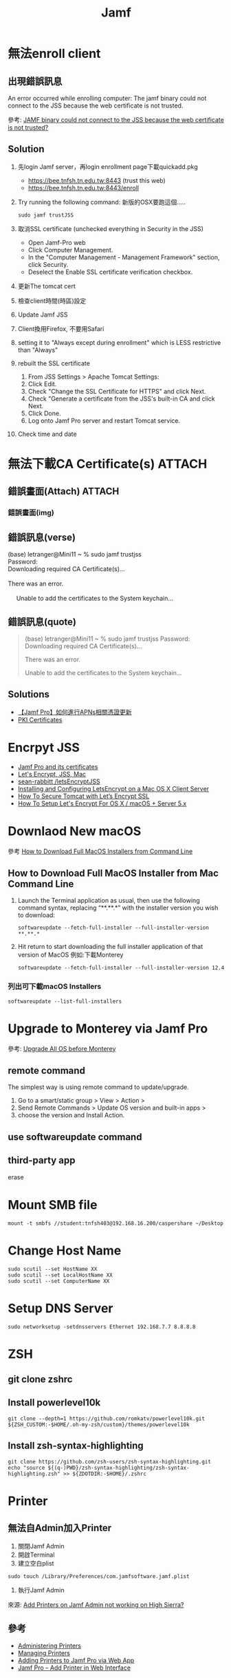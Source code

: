 #+TITLE: Jamf
#+OPTIONS: toc:nil
# -*- org-export-babel-evaluate: nil -*-'
#+TAGS: 403, TNFSH
#+TAGS: Intel, AI4Y
#+OPTIONS: toc:2 ^:nil num:5
#+PROPERTY: header-args :eval never-export
#+HTML_HEAD: <link rel="stylesheet" type="text/css" href="../css/white.css" />

* 無法enroll client
** 出現錯誤訊息
#+begin_verse
An error occurred while enrolling computer: The jamf binary could not connect to the JSS because the web certificate is not trusted.
#+end_verse
參考: [[https://community.jamf.com/t5/jamf-pro/jamf-binary-could-not-connect-to-the-jss-because-the-web/m-p/117511][JAMF binary could not connect to the JSS because the web certificate is not trusted?]]
** Solution
1. 先login Jamf server，再login enrollment page下載quickadd.pkg
   - https://bee.tnfsh.tn.edu.tw:8443 (trust this web)
   - https://bee.tnfsh.tn.edu.tw:8443/enroll
2. Try running the following command:
   新版的OSX要跑這個.....
   #+begin_src shell -r -n :results output :exports both
   sudo jamf trustJSS
   #+end_src
3. 取消SSL certificate (unchecked everything in Security in the JSS)
   - Open Jamf-Pro web
   - Click Computer Management.
   - In the "Computer Management - Management Framework" section, click Security.
   - Deselect the Enable SSL certificate verification checkbox.
4. 更新The tomcat cert
5. 檢查client時間(時區)設定
6. Update Jamf JSS
7. Client換用Firefox, 不要用Safari
8. setting it to "Always except during enrollment" which is LESS restrictive than "Always"
9. rebuilt the SSL certificate
   1) From JSS Settings > Apache Tomcat Settings:
   2) Click Edit.
   3) Check "Change the SSL Certificate for HTTPS" and click Next.
   4) Check "Generate a certificate from the JSS's built-in CA and click Next.
   5) Click Done.
   6) Log onto Jamf Pro server and restart Tomcat service.
10. Check time and date
* 無法下載CA Certificate(s) :ATTACH:
:PROPERTIES:
:ID:       63123297-0c80-4967-a299-8ed8cf5734d2
:END:
** 錯誤畫面(Attach) :ATTACH:
[[attachment:_20220621_21505020220621_1656242022-06-21_16-56-18.png]]
*** 錯誤畫面(img)
#+CAPTION: Caption
#+LABEL:fig:Labl
#+name: fig:Name
#+ATTR_LATEX: :width 300
#+ATTR_ORG: :width 500
#+ATTR_HTML: :width 500
[[file:images/20220621_1656242022-06-21_16-56-18.png]]
** 錯誤訊息(verse)
#+begin_verse
(base) letranger@Mini11 ~ % sudo jamf trustjss
Password:
Downloading required CA Certificate(s)...

There was an error.

     Unable to add the certificates to the System keychain...
#+end_verse
** 錯誤訊息(quote)
#+begin_quote
(base) letranger@Mini11 ~ % sudo jamf trustjss
Password:
Downloading required CA Certificate(s)...

There was an error.

     Unable to add the certificates to the System keychain...

#+end_quote
** Solutions
- [[http://i-services.info/wordpress/?p=13453][【Jamf Pro】如何進行APNs相關憑證更新]]
- [[https://docs.jamf.com/10.39.0/jamf-pro/documentation/PKI_Certificates.html][PKI Certificates]]
* Encrpyt JSS
- [[https://travellingtechguy.blog/jamf-pro-and-its-certificates/][Jamf Pro and its certificates]]
- [[https://community.jamf.com/t5/jamf-pro/let-s-encrypt-jss-mac/m-p/239004][Let's Encrypt, JSS, Mac]]
- [[https://github.com/sean-rabbitt/letsEncryptJSS][sean-rabbitt /letsEncryptJSS]]
- [[https://community.letsencrypt.org/t/installing-and-configuring-letsencrypt-on-a-mac-os-x-client-server/8407][Installing and Configuring LetsEncrypt on a Mac OS X Client Server]]
- [[https://tecadmin.net/how-to-install-lets-encrypt-ssl-with-tomcat/][How To Secure Tomcat with Let’s Encrypt SSL]]
- [[https://www.macstrategy.com/article.php?211][How To Setup Let's Encrypt For OS X / macOS + Server 5.x]]
* Downlaod New macOS
參考 [[https://osxdaily.com/2020/04/13/how-download-full-macos-installer-terminal/][How to Download Full MacOS Installers from Command Line]]
** How to Download Full MacOS Installer from Mac Command Line
1. Launch the Terminal application as usual, then use the following command syntax, replacing “**.**.*” with the installer version you wish to download:
   #+begin_src shell -r -n :results output :exports both
   softwareupdate --fetch-full-installer --full-installer-version **.**.*
   #+end_src
2. Hit return to start downloading the full installer application of that version of MacOS
   例如:下載Monterey
   #+begin_src shell -r -n :results output :exports both
   softwareupdate --fetch-full-installer --full-installer-version 12.4
   #+end_src
*** 列出可下載macOS Installers
#+begin_src shell -r -n :results output :exports both
softwareupdate --list-full-installers
#+end_src

#+RESULTS:
#+begin_example
Finding available software
Software Update found the following full installers:
,* Title: macOS Monterey, Version: 12.4, Size: 12103360613K, Build: 21F79
,* Title: macOS Monterey, Version: 12.3.1, Size: 12225260436K, Build: 21E258
,* Title: macOS Monterey, Version: 12.3, Size: 12222979494K, Build: 21E230
,* Title: macOS Monterey, Version: 12.2.1, Size: 12155426708K, Build: 21D62
,* Title: macOS Big Sur, Version: 11.6.6, Size: 12412173576K, Build: 20G624
,* Title: macOS Big Sur, Version: 11.6.5, Size: 12412317772K, Build: 20G527
,* Title: macOS Big Sur, Version: 11.6.4, Size: 12439328867K, Build: 20G417
,* Title: macOS Big Sur, Version: 11.6.3, Size: 12435122667K, Build: 20G415
,* Title: macOS Big Sur, Version: 11.6.2, Size: 12433351292K, Build: 20G314
,* Title: macOS Big Sur, Version: 11.6.1, Size: 12428472512K, Build: 20G224
,* Title: macOS Big Sur, Version: 11.5.2, Size: 12440916552K, Build: 20G95
,* Title: macOS Catalina, Version: 10.15.7, Size: 8248985973K, Build: 19H15
,* Title: macOS Catalina, Version: 10.15.7, Size: 8248854894K, Build: 19H2
,* Title: macOS Catalina, Version: 10.15.6, Size: 8248781171K, Build: 19G2021
#+end_example
* Upgrade to Monterey via Jamf Pro
參考: [[https://community.jamf.com/t5/jamf-pro/upgrade-all-os-before-monterey/td-p/266870][Upgrade All OS before Monterey]]
** remote command
The simplest way is using remote command to update/upgrade.
1. Go to a smart/static group > View > Action >
2. Send Remote Commands > Update OS version and built-in apps >
3. choose the version and Install Action.
** use softwareupdate command
** third-party app
erase
* Mount SMB file
#+begin_src shell -r -n :results output :exports both
mount -t smbfs //student:tnfsh403@192.168.16.200/caspershare ~/Desktop
#+end_src
* Change Host Name
#+begin_src shell -r -n :results output :exports both
sudo scutil --set HostName XX
sudo scutil --set LocalHostName XX
sudo scutil --set ComputerName XX
#+end_src
* Setup DNS Server
#+begin_src shell -r -n :results output :exports both
sudo networksetup -setdnsservers Ethernet 192.168.7.7 8.8.8.8
#+end_src
* ZSH
** git clone zshrc
** Install powerlevel10k
#+begin_src shell -r -n :results output :exports both
git clone --depth=1 https://github.com/romkatv/powerlevel10k.git ${ZSH_CUSTOM:-$HOME/.oh-my-zsh/custom}/themes/powerlevel10k
#+end_src

#+RESULTS:
** Install  zsh-syntax-highlighting
#+begin_src shell -r -n :results output :exports both
git clone https://github.com/zsh-users/zsh-syntax-highlighting.git
echo "source ${(q-)PWD}/zsh-syntax-highlighting/zsh-syntax-highlighting.zsh" >> ${ZDOTDIR:-$HOME}/.zshrc
#+end_src
* Printer
** 無法自Admin加入Printer
1. 關閉Jamf Admin
2. 開啟Terminal
3. 建立空白plist
#+begin_src shell -r :results output :exports both :eval no
sudo touch /Library/Preferences/com.jamfsoftware.jamf.plist
#+end_src
4. 執行Jamf Admin
來源: [[https://community.jamf.com/t5/jamf-pro/add-printers-on-jamf-admin-not-working-on-high-sierra/m-p/199814][Add Printers on Jamf Admin not working on High Sierra? ]]
** 參考
- [[https://docs.jamf.com/10.24.1/jamf-pro/administrator-guide/Administering_Printers.html][ Administering Printers]]
- [[https://docs.jamf.com/10.24.1/jamf-pro/administrator-guide/Managing_Printers.html][ Managing Printers]]
- [[https://themacadmin.com/2019/02/27/adding-printers-to-jamf-pro-via-web-app/][Adding Printers to Jamf Pro via Web App]]
- [[https://oit.ncsu.edu/help-support/apple/jamf-pro/jamf-pro-add-printer-in-web-interface/][Jamf Pro – Add Printer in Web Interface]]
